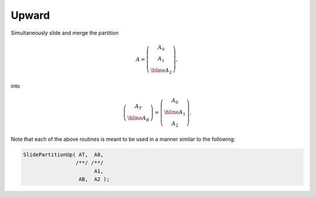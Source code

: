 Upward
------
Simultaneously slide and merge the partition

.. math::

   A = \left(\begin{array}{c} A_0 \\ A_1 \\ \hline A_2 \end{array}\right),

into

.. math::

   \left(\begin{array}{c} A_T \\ \hline A_B \end{array}\right) = 
   \left(\begin{array}{c} A_0 \\ \hline A_1 \\ A_2 \end{array}\right).

.. cpp:function:: void SlidePartitionUp( Matrix<T>& AT, Matrix<T>& A0, Matrix<T>& A1, Matrix<T>& AB, Matrix<T>& A2 )
.. cpp:function:: void SlideLockedPartitionUp( Matrix<T>& AT, const Matrix<T>& A0, const Matrix<T>& A1, Matrix<T>& AB, const Matrix<T>& A2 )
.. cpp:function:: void SlidePartitionUp( AbstractDistMatrix<T>& AT, AbstractDistMatrix<T>& A0, AbstractDistMatrix<T>& A1, AbstractDistMatrix<T>& AB, AbstractDistMatrix<T>& A2 )
.. cpp:function:: void SlideLockedPartitionUp( DistMatrix<T,U,V>& AT, const DistMatrix<T,U,V>& A0, const DistMatrix<T,U,V>& A1, DistMatrix<T,U,V>& AB, const DistMatrix<T,U,V>& A2 )

Note that each of the above routines is meant to be used in a manner similar 
to the following:

.. code-block:: cpp

   SlidePartitionUp( AT,  A0,
                    /**/ /**/
                          A1,
                     AB,  A2 );
